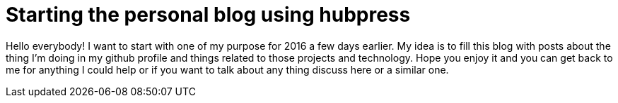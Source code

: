 # Starting the personal blog using hubpress

:hp-tags: Personal

Hello everybody! I want to start with one of my purpose for 2016 a few days earlier. My idea is to fill this blog with posts about the thing I'm doing in my github profile and things related to those projects and technology. Hope you enjoy it and you can get back to me for anything I could help or if you want to talk about any thing discuss here or a similar one.

